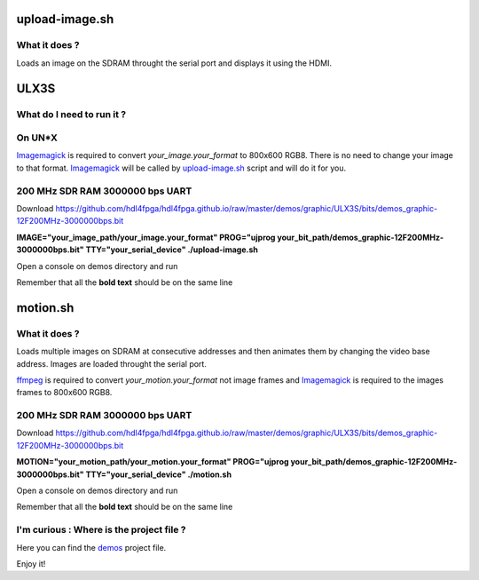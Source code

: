 upload-image.sh
---------------

What it does ?
~~~~~~~~~~~~~~

Loads an image on the SDRAM throught the serial port and displays it using the HDMI.

ULX3S
-----

What do I need to run it ?
~~~~~~~~~~~~~~~~~~~~~~~~~~

On UN*X
~~~~~~~

.. _upload-image.sh: ./upload-image.sh

.. _Imagemagick: https://imagemagick.org

Imagemagick_ is required to convert *your_image.your_format* to 800x600 RGB8. There is no need to change your image to that format. Imagemagick_ will be called by upload-image.sh_ script and will do it for you.

200 MHz SDR RAM 3000000 bps UART
~~~~~~~~~~~~~~~~~~~~~~~~~~~~~~~~

Download https://github.com/hdl4fpga/hdl4fpga.github.io/raw/master/demos/graphic/ULX3S/bits/demos_graphic-12F200MHz-3000000bps.bit

**IMAGE="your_image_path/your_image.your_format" PROG="ujprog your_bit_path/demos_graphic-12F200MHz-3000000bps.bit" TTY="your_serial_device" ./upload-image.sh**

Open a console on demos directory and run

Remember that all the **bold text** should be on the same line

motion.sh
---------

What it does ?
~~~~~~~~~~~~~~

Loads multiple images on SDRAM at consecutive addresses and then animates them by changing the video base address. Images are loaded throught the serial port.

.. _motion.sh: ./motion.sh

.. _Imagemagick: https://imagemagick.org

.. _ffmpeg: https://ffmpeg.org/

ffmpeg_ is required to convert *your_motion.your_format* not image frames and Imagemagick_ is required to the images frames to 800x600 RGB8.

200 MHz SDR RAM 3000000 bps UART
~~~~~~~~~~~~~~~~~~~~~~~~~~~~~~~~

Download https://github.com/hdl4fpga/hdl4fpga.github.io/raw/master/demos/graphic/ULX3S/bits/demos_graphic-12F200MHz-3000000bps.bit

**MOTION="your_motion_path/your_motion.your_format" PROG="ujprog your_bit_path/demos_graphic-12F200MHz-3000000bps.bit" TTY="your_serial_device" ./motion.sh**

Open a console on demos directory and run

Remember that all the **bold text** should be on the same line

I'm curious : Where is the project file ?
~~~~~~~~~~~~~~~~~~~~~~~~~~~~~~~~~~~~~~~~~

.. _demos: ../ULX3S/diamond/demos.ldf

Here you can find the demos_ project file.

Enjoy it!
